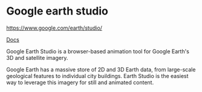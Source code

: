 * Google earth studio
:PROPERTIES:
:CUSTOM_ID: google-earth-studio
:END:
https://www.google.com/earth/studio/

[[https://earth.google.com/studio/docs/][Docs]]

Google Earth Studio is a browser-based animation tool for Google Earth's 3D and satellite imagery.

Google Earth has a massive store of 2D and 3D Earth data, from large-scale geological features to individual city buildings. Earth Studio is the easiest way to leverage this imagery for still and animated content.
